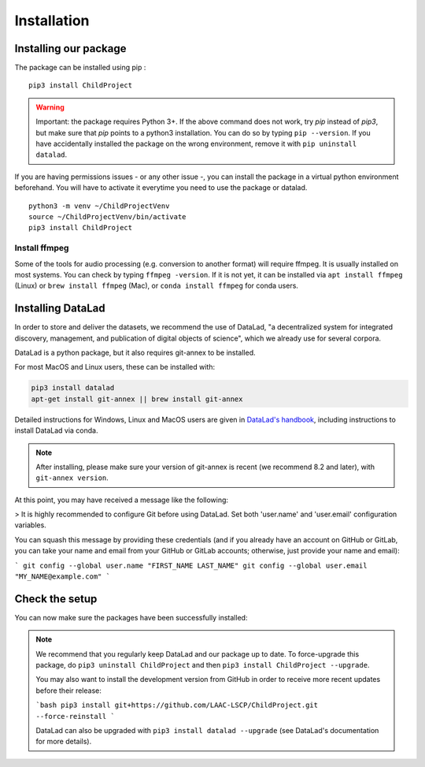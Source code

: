 .. _installation:

Installation
------------

Installing our package
~~~~~~~~~~~~~~~~~~~~~~

The package can be installed using pip :

::

    pip3 install ChildProject

.. warning::
    
    Important: the package requires Python 3+. If the above command 
    does not work, try `pip` instead of `pip3`, but make sure that `pip`
    points to a python3 installation. You can do so by typing
    ``pip --version``. If you have accidentally installed the package on  
    the wrong environment, remove it with ``pip uninstall datalad``.

If you are having permissions issues - or any other issue -, you can
install the package in a virtual python environment beforehand. You will
have to activate it everytime you need to use the package or datalad.

::

    python3 -m venv ~/ChildProjectVenv
    source ~/ChildProjectVenv/bin/activate
    pip3 install ChildProject

Install ffmpeg
==============

Some of the tools for audio processing (e.g. conversion to another format)
will require ffmpeg.
It is usually installed on most systems. You can check by typing ``ffmpeg -version``.
If it is not yet, it can be installed via ``apt install ffmpeg`` (Linux) or
``brew install ffmpeg`` (Mac), or ``conda install ffmpeg`` for conda users.

Installing DataLad
~~~~~~~~~~~~~~~~~~

In order to store and deliver the datasets, we recommend the use of DataLad,
"a decentralized system for integrated discovery, management, and publication of digital objects of science",
which we already use for several corpora.

DataLad is a python package, but it also requires git-annex to be installed.

For most MacOS and Linux users, these can be installed with:

.. code:: bash

    pip3 install datalad
    apt-get install git-annex || brew install git-annex


Detailed instructions for Windows, Linux and MacOS users are given in 
`DataLad's handbook <http://handbook.datalad.org/en/latest/intro/installation.html>`_,
including instructions to install DataLad via conda.

.. note::

    After installing, please make sure your version of git-annex
    is recent (we recommend 8.2 and later), with ``git-annex version``.
    
    
At this point, you may have received a message like the following:

> It is highly recommended to configure Git before using DataLad. Set both 'user.name' and 'user.email' configuration variables.

You can squash this message by providing these credentials (and if you already have an account on GitHub or GitLab, you can take your name and email from your GitHub or GitLab accounts; otherwise, just provide your name and email):

```
git config --global user.name "FIRST_NAME LAST_NAME"
git config --global user.email "MY_NAME@example.com"
```

Check the setup
~~~~~~~~~~~~~~~

You can now make sure the packages have been successfully installed:

.. clidoc::

    datalad --version

.. clidoc::

   child-project --help


.. note::

    We recommend that you regularly keep DataLad and our package up to date. 
    To force-upgrade this package, do ``pip3 uninstall ChildProject``
    and then ``pip3 install ChildProject --upgrade``.

    You may also want to install the development version from GitHub in order
    to receive more recent updates before their release:

    ```bash
    pip3 install git+https://github.com/LAAC-LSCP/ChildProject.git --force-reinstall
    ```
    
    DataLad can also be upgraded with ``pip3 install datalad --upgrade``
    (see DataLad's documentation for more details).
